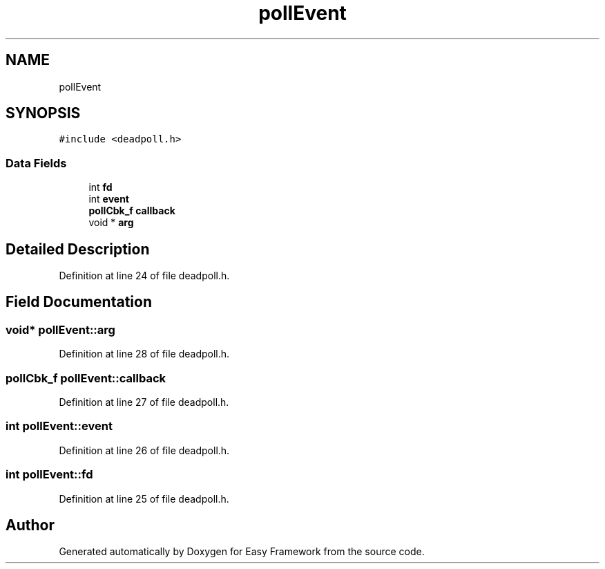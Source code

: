 .TH "pollEvent" 3 "Thu Apr 2 2020" "Version 0.4.5" "Easy Framework" \" -*- nroff -*-
.ad l
.nh
.SH NAME
pollEvent
.SH SYNOPSIS
.br
.PP
.PP
\fC#include <deadpoll\&.h>\fP
.SS "Data Fields"

.in +1c
.ti -1c
.RI "int \fBfd\fP"
.br
.ti -1c
.RI "int \fBevent\fP"
.br
.ti -1c
.RI "\fBpollCbk_f\fP \fBcallback\fP"
.br
.ti -1c
.RI "void * \fBarg\fP"
.br
.in -1c
.SH "Detailed Description"
.PP 
Definition at line 24 of file deadpoll\&.h\&.
.SH "Field Documentation"
.PP 
.SS "void* pollEvent::arg"

.PP
Definition at line 28 of file deadpoll\&.h\&.
.SS "\fBpollCbk_f\fP pollEvent::callback"

.PP
Definition at line 27 of file deadpoll\&.h\&.
.SS "int pollEvent::event"

.PP
Definition at line 26 of file deadpoll\&.h\&.
.SS "int pollEvent::fd"

.PP
Definition at line 25 of file deadpoll\&.h\&.

.SH "Author"
.PP 
Generated automatically by Doxygen for Easy Framework from the source code\&.
